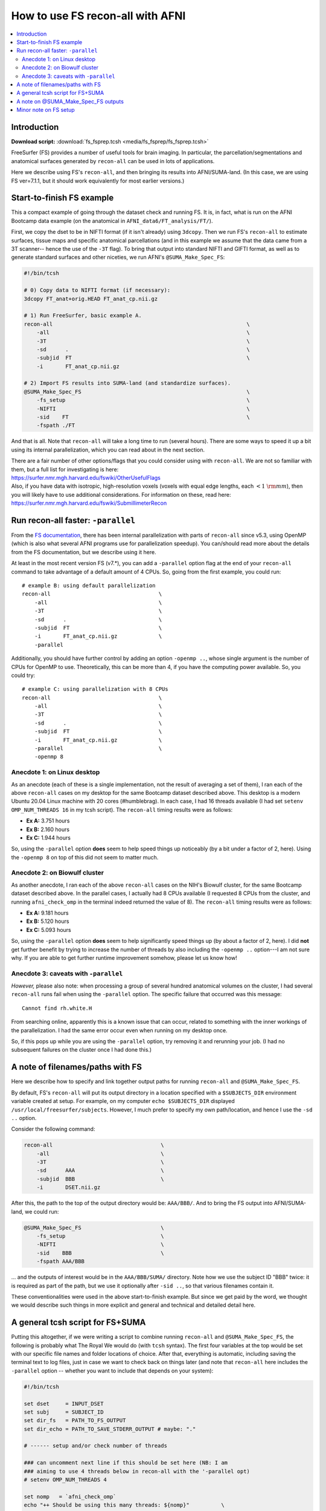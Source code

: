 

.. _tut_fs_fsprep:

*********************************
How to use FS recon-all with AFNI
*********************************


.. contents:: :local:

Introduction
============

**Download script:** :download:`fs_fsprep.tcsh <media/fs_fsprep/fs_fsprep.tcsh>`


.. highlight:: Tcsh

.. comment on creation of this script
   This script was generated from running:
     afni_doc/helper_tutorial_rst_scripts/tut_fs_fsprep_MARK.tcsh
   as described in the _README.txt in that same directory.

FreeSurfer (FS) provides a number of useful tools for brain imaging.
In particular, the parcellation/segmentations and anatomical surfaces
generated by ``recon-all`` can be used in lots of applications.

Here we describe using FS's ``recon-all``, and then bringing its
results into AFNI/SUMA-land.  (In this case, we are using FS
ver=7.1.1, but it should work equivalently for most earlier versions.)



Start-to-finish FS example
============================

This a compact example of going through the dataset check and running
FS.  It is, in fact, what is run on the AFNI Bootcamp data example (on
the anatomical in ``AFNI_data6/FT_analysis/FT/``).

First, we copy the dset to be in NIFTI format (if it isn't already)
using ``3dcopy``.  Then we run FS's ``recon-all`` to estimate
surfaces, tissue maps and specific anatomical parcellations (and in
this example we assume that the data came from a 3T scanner-- hence
the use of the ``-3T`` flag).  To bring that output into standard
NIFTI and GIFTI format, as well as to generate standard surfaces and
other niceties, we run AFNI's ``@SUMA_Make_Spec_FS``:



.. code-block:: Tcsh

   #!/bin/tcsh
   
   # 0) Copy data to NIFTI format (if necessary):
   3dcopy FT_anat+orig.HEAD FT_anat_cp.nii.gz
   
   # 1) Run FreeSurfer, basic example A.
   recon-all                                                             \
       -all                                                              \
       -3T                                                               \
       -sd      .                                                        \
       -subjid  FT                                                       \
       -i       FT_anat_cp.nii.gz
   
   # 2) Import FS results into SUMA-land (and standardize surfaces).
   @SUMA_Make_Spec_FS                                                    \
       -fs_setup                                                         \
       -NIFTI                                                            \
       -sid    FT                                                        \
       -fspath ./FT
   

And that is all.  Note that ``recon-all`` will take a long time to run
(several hours).  There are some ways to speed it up a bit using its
internal parallelization, which you can read about in the next section.

| There are a fair number of other options/flags that you could consider
  using with ``recon-all``.  We are not so familiar with them, but a
  full list for investigating is here:
| `<https://surfer.nmr.mgh.harvard.edu/fswiki/OtherUsefulFlags>`_

| Also, if you have data with isotropic, high-resolution voxels
  (voxels with equal edge lengths, each :math:`<1~{\rm mm}`), then you will
  likely have to use additional considerations.  For information on
  these, read here:
| `<https://surfer.nmr.mgh.harvard.edu/fswiki/SubmillimeterRecon>`_

.. _tut_fs_fsprep_par:

Run recon-all faster: ``-parallel``
=====================================

From the `FS documentation
<https://surfer.nmr.mgh.harvard.edu/fswiki/ReleaseNotes>`_, there has
been internal parallelization with parts of ``recon-all`` since v5.3,
using OpenMP (which is also what several AFNI programs use for
parallelization speedup).  You can/should read more about the details
from the FS documentation, but we describe using it here.

At least in the most recent version FS (v7.\*), you can add a
``-parallel`` option flag at the end of your ``recon-all`` command to
take advantage of a default amount of 4 CPUs.  So, going from the
first example, you could run::

    # example B: using default parallelization
    recon-all                                  \
        -all                                   \
        -3T                                    \
        -sd      .                             \
        -subjid  FT                            \
        -i       FT_anat_cp.nii.gz             \
        -parallel

Additionally, you should have further control by adding an option
``-openmp ..``, whose single argument is the number of CPUs for OpenMP
to use.  Theoretically, this can be more than 4, if you have the
computing power available. So, you could try::

    # example C: using parallelization with 8 CPUs
    recon-all                                  \
        -all                                   \
        -3T                                    \
        -sd      .                             \
        -subjid  FT                            \
        -i       FT_anat_cp.nii.gz             \
        -parallel                              \
        -openmp 8

.. _tut_fsprep_anec_desk:

Anecdote 1: on Linux desktop
------------------------------

As an anecdote (each of these is a single implementation, not the
result of averaging a set of them), I ran each of the above
``recon-all`` cases on my desktop for the same Bootcamp dataset
described above.  This desktop is a modern Ubuntu 20.04 Linux machine
with 20 cores (\#humblebrag).  In each case, I had 16 threads
available (I had set ``setenv OMP_NUM_THREADS 16`` in my tcsh script).
The ``recon-all`` timing results were as follows:

* **Ex A:**  3.751 hours  

* **Ex B:**  2.160 hours  

* **Ex C:**  1.944 hours  

So, using the ``-parallel`` option **does** seem to help speed things
up noticeably (by a bit under a factor of 2, here).  Using the
``-openmp 8`` on top of this did not seem to matter much.

.. _tut_fsprep_anec_bio:

Anecdote 2: on Biowulf cluster
--------------------------------

As another anecdote, I ran each of the above ``recon-all`` cases on
the NIH's Biowulf cluster, for the same Bootcamp dataset described
above.  In the parallel cases, I actually had 8 CPUs available (I
requested 8 CPUs from the cluster, and running ``afni_check_omp`` in
the terminal indeed returned the value of 8).  The ``recon-all``
timing results were as follows:

* **Ex A:** 9.181 hours  

* **Ex B:** 5.120 hours  

* **Ex C:** 5.093 hours  

So, using the ``-parallel`` option **does** seem to help significantly
speed things up (by about a factor of 2, here).  I did **not** get
further benefit by trying to increase the number of threads by also
including the ``-openmp ..`` option---I am not sure why. If you are
able to get further runtime improvement somehow, please let us know
how!

.. _tut_fsprep_anec_caveat:

Anecdote 3: caveats with ``-parallel``
----------------------------------------

*However,* please also note: when processing a group of several
hundred anatomical volumes on the cluster, I had several ``recon-all``
runs fail when using the ``-parallel`` option.  The specific failure
that occurred was this message::

  Cannot find rh.white.H

From searching online, apparently this is a known issue that can
occur, related to something with the inner workings of the
parallelization.  I had the same error occur even when running on my
desktop once.

So, if this pops up while you are using the ``-parallel`` option, try
removing it and rerunning your job.  (I had no subsequent failures on
the cluster once I had done this.)

A note of filenames/paths with FS
===================================

Here we describe how to specify and link together output paths for
running ``recon-all`` and ``@SUMA_Make_Spec_FS``.

By default, FS's ``recon-all`` will put its output directory in a
location specified with a ``$SUBJECTS_DIR`` environment variable
created at setup.  For example, on my computer ``echo $SUBJECTS_DIR``
displayed ``/usr/local/freesurfer/subjects``.  However, I much prefer
to specify my own path/location, and hence I use the ``-sd ..``
option.

Consider the following command:

.. code-block:: none

   recon-all                                  \
       -all                                   \
       -3T                                    \
       -sd      AAA                           \
       -subjid  BBB                           \
       -i       DSET.nii.gz
    
After this, the path to the top of the output directory would be: 
``AAA/BBB/``.  And to bring the FS output into AFNI/SUMA-land, we could
run:

.. code-block:: none

   @SUMA_Make_Spec_FS                         \
       -fs_setup                              \
       -NIFTI                                 \
       -sid    BBB                            \
       -fspath AAA/BBB

\.\.\. and the outputs of interest would be in the ``AAA/BBB/SUMA/``
directory.  Note how we use the subject ID "BBB" twice: it is required
as part of the path, but we use it optionally after ``-sid ..``, so
that various filenames contain it.

These conventionalities were used in the above start-to-finish
example.  But since we get paid by the word, we thought we would
describe such things in more explicit and general and technical and
detailed detail here.

A general tcsh script for FS+SUMA
===================================

Putting this altogether, if we were writing a script to combine
running ``recon-all`` and ``@SUMA_Make_Spec_FS``, the following is
probably what The Royal We would do (with ``tcsh`` syntax).  The first
four variables at the top would be set with our specific file names
and folder locations of choice.  After that, everything is automatic,
including saving the terminal text to log files, just in case we want
to check back on things later (and note that ``recon-all`` here
includes the ``-parallel`` option -- whether you want to include that
depends on your system):

.. code-block:: tcsh

   #!/bin/tcsh

   set dset     = INPUT_DSET
   set subj     = SUBJECT_ID
   set dir_fs   = PATH_TO_FS_OUTPUT
   set dir_echo = PATH_TO_SAVE_STDERR_OUTPUT # maybe: "."

   # ------ setup and/or check number of threads

   ### can uncomment next line if this should be set here (NB: I am 
   ### aiming to use 4 threads below in recon-all with the '-parallel opt)
   # setenv OMP_NUM_THREADS 4

   set nomp   = `afni_check_omp`
   echo "++ Should be using this many threads: ${nomp}"          \
        > ${dir_echo}/o.00_fs_${subj}.txt

   # ------ run programs, logging terminal output and exiting on failure

   \mkdir -p    ${dir_fs}

   time recon-all                                                \
       -all                                                      \
       -3T                                                       \
       -sd      ${dir_fs}                                        \
       -subjid  ${subj}                                          \
       -i       ${dset}                                          \
       -parallel                                                 \
       |& tee -a ${dir_echo}/o.00_fs_${subj}.txt

   if ( $status ) then
       echo "** ERROR running FS recon-all for: ${subj}"         \
           |& tee -a ${dir_echo}/o.00_fs_${subj}.txt
       exit 1
   endif

   @SUMA_Make_Spec_FS                                            \
       -fs_setup                                                 \
       -NIFTI                                                    \
       -sid    ${subj}                                           \
       -fspath ${dir_fs}/${subj}                                 \
       |& tee  ${dir_echo}/o.01_suma_makespec_${subj}.txt

   if ( $status ) then
       echo "** ERROR running @SUMA_Make_Spec_FS for: ${subj}"   \
           |& tee -a ${dir_echo}/o.01_suma_makespec_${subj}.txt
       exit 1
   endif

   echo "++ Done with FS + conversion to SUMA for: ${subj}"

The main FS output would be in ``${dir_fs}/${subj}/``, and the
converted NIFTI/GIFTI files to carry on with would be in
``${dir_fs}/${subj}/SUMA/``.

The above could be translated to a ``bash`` script, just changing the
syntax in lines with ``setenv`` and ``set``, as well as the way
``tee``\ ing is done.

A note on @SUMA_Make_Spec_FS outputs
======================================


The final ``SUMA/`` directory contains: volumetric outputs of
segmentations and parcellations, surfaces of various sizes and
geometry, and more.  Several of these data sets are direct copies of
FS output, but in NIFTI and other formats usable by AFNI.  We also
generate standardized surfaces, which are *very* useful for group
analysis, and you can read more  about that here:
`<https://pubmed.ncbi.nlm.nih.gov/16035046/>`_

We also derive some other datasets that we have found to be useful,
such as groupings of parcellated ROIs by tissue types.  Some of the
content of the directory is:

* **aparc+aseg_REN_\*.nii.gz**
    A family of volumetric datasets from the "2000" atlas parcellation
    used by FS.  These have been renumbered from the original FS
    lookup-table values for colorbar convenience in AFNI; the
    enumeration will still be consistent across subjects, and the same
    string labels are attached in a labletable (i.e., the same number
    and label goes with a given ROI, across all subjects).  For
    convenience, subsets of ROIs grouped by tissue or type have also
    been created (see the output of ``@SUMA_renumber_FS`` for more
    details on these).

    Recently, the ``*_REN_gmrois.nii.gz`` dset has been added, as a
    subset of the GM ROIs defined by FS.  This dataset contains the
    ROI-like regions of GM from the parcellation, and might be
    particularly useful for tractography or network correlation.

    |

* **aparc.a2009s+aseg_REN_\*.nii.gz**
    A family of volumetric datasets from the "2009" atlas parcellation
    used by FS.  The same renumbering and grouping, as described 
    for the "2000" atlases and ROI maps above, applies.
    
    |

* **fs_ap_wm.nii.gz**, **fs_ap_latvent.nii.gz**
    Two volumetric datasets of masks that have been found useful for
    ``afni_proc.py`` scripting, namely when applying tissue-based
    regressors.  The first is comprised of the main WM regions defined
    by FS, and the second is comprised of the lateral ventricles 
    
    For more details, see the output of ``@SUMA_renumber_FS``.

    |
    
Minor note on FS setup
========================

By default, after you have set up FreeSurfer, every time you open a
new terminal or source one of your ``~/.*rc`` files, you will get some
text about your FS setup displayed in the terminal.  This comes from
the FS setup script that is run each time, and looks something like::

  -------- freesurfer-linux-centos7_x86_64-7.1.1-20200723-8b40551 --------
  Setting up environment for FreeSurfer/FS-FAST (and FSL)
  FREESURFER_HOME   /usr/local/freesurfer
  FSFAST_HOME       /usr/local/freesurfer/fsfast
  FSF_OUTPUT_FORMAT nii.gz
  SUBJECTS_DIR      /usr/local/freesurfer/subjects
  MNI_DIR           /usr/local/freesurfer/mni

The exact text varies based on your OS, version of FS, location of the
binaries, etc.

Anyways, if you would like to *disable* the display of that text
message, you can do the following:

* For ``bash`` shell users, put the following into your ``~/.bashrc``
  file:

  .. code-block:: bash

     export FS_FREESURFERENV_NO_OUTPUT="OFF"

  \.\.\. **above** the ``source $FREESURFER_HOME/SetUpFreeSurfer.sh``
  line.

* For ``tcsh`` shell users, put the following into your ``~/.cshrc``
  file:

  .. code-block:: tcsh

     setenv FS_FREESURFERENV_NO_OUTPUT "OFF"
  
  \.\.\. **above** the ``source $FREESURFER_HOME/SetUpFreeSurfer.csh``
  line.

If you open a new terminal, you should **not** see the setup info
text, but you *should* still be able to run FS programs fine.

This is, of course, entirely optional.




